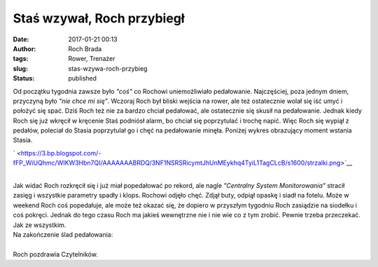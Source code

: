 Staś wzywał, Roch przybiegł
###########################
:date: 2017-01-21 00:13
:author: Roch Brada
:tags: Rower, Trenażer
:slug: stas-wzywa-roch-przybieg
:status: published

| Od początku tygodnia zawsze było *"coś"* co Rochowi uniemożliwiało pedałowanie. Najczęściej, poza jednym dniem, przyczyną było *"nie chce mi się"*. Wczoraj Roch był bliski wejścia na rower, ale też ostatecznie wolał się iść umyć i położyć się spać. Dziś Roch też nie za bardzo chciał pedałować, ale ostatecznie się skusił na pedałowanie. Jednak kiedy Roch się już wkręcił w kręcenie Staś podniósł alarm, bo chciał się poprzytulać i trochę napić. Więc Roch się wypiął z pedałów, poleciał do Stasia poprzytulał go i chęć na pedałowanie minęła. Poniżej wykres obrazujący moment wstania Stasia.

.. raw:: html

   <div class="separator" style="clear: both; text-align: center;">

` <https://3.bp.blogspot.com/-fFP_WiUQhmc/WIKW3Hbn7QI/AAAAAAABRDQ/3NF1NSRSRicymtJhUnMEykhq4TyiL1TagCLcB/s1600/strzalki.png>`__

.. raw:: html

   </div>

| 
| Jak widać Roch rozkręcił się i już miał popedałować po rekord, ale nagle *"Centralny System Monitorowania"* stracił zasięg i wszystkie parametry spadły i klops. Rochowi odjęło chęć. Zdjął buty, odpiął opaskę i siadł na fotelu. Może w weekend Roch coś popedałuje, ale może też okazać się, że dopiero w przyszłym tygodniu Roch zasiądzie na siodełku i coś pokręci. Jednak do tego czasu Roch ma jakieś wewnętrzne nie i nie wie co z tym zrobić. Pewnie trzeba przeczekać. Jak ze wszystkim.
| Na zakończenie ślad pedałowania:

.. raw:: html

   <div style="text-align: center;">

.. raw:: html

   <iframe allowtransparency="true" frameborder="0" height="405" scrolling="no" src="https://www.strava.com/activities/838527602/embed/e4791ea25589494e342dbe0f511d3692045a90e1" width="590">

.. raw:: html

   </iframe>

.. raw:: html

   </div>

| 
| Roch pozdrawia Czytelników.

.. raw:: html

   </p>
